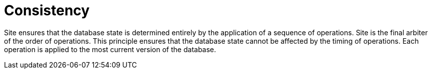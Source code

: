 = Consistency

Site ensures that the database state is determined entirely by the application of a sequence of operations.
Site is the final arbiter of the order of operations.
This principle ensures that the database state cannot be affected by the timing of operations.
Each operation is applied to the most current version of the database.

